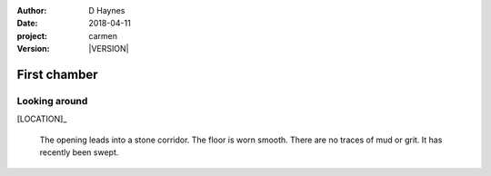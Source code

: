 
..  This is a Turberfield dialogue file (reStructuredText).
    Scene ~~
    Shot --

.. |VERSION| property:: carmen.logic.version

:author: D Haynes
:date: 2018-04-11
:project: carmen
:version: |VERSION|

.. entity:: LOCATION
   :types: carmen.logic.Location
   :states: carmen.logic.Spot.grid_2114

.. entity:: PLAYER
   :types: carmen.logic.Player
   :states: carmen.logic.Spot.grid_2114

First chamber
~~~~~~~~~~~~~

Looking around
--------------

[LOCATION]_

    The opening leads into a stone corridor. The floor is worn
    smooth. There are no traces of mud or grit. It has recently
    been swept.

